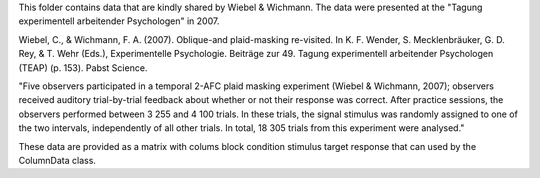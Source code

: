 This folder contains data that are kindly shared by Wiebel & Wichmann. The data were presented at the "Tagung experimentell arbeitender Psychologen" in 2007.

Wiebel, C., & Wichmann, F. A. (2007). Oblique-and plaid-masking re-visited. In
K. F. Wender, S. Mecklenbräuker, G. D. Rey, & T. Wehr (Eds.), Experimentelle
Psychologie. Beiträge zur 49. Tagung experimentell arbeitender Psychologen
(TEAP) (p. 153). Pabst Science.

"Five observers participated in a temporal 2-AFC plaid masking experiment
(Wiebel & Wichmann, 2007); observers received auditory trial-by-trial feedback
about whether or not their response was correct.  After practice sessions, the
observers performed between 3 255 and 4 100 trials. In these trials, the
signal stimulus was randomly assigned to one of the two intervals,
independently of all other trials. In total, 18 305 trials from this
experiment were analysed."

These data are provided as a matrix with colums
block condition stimulus target response
that can used by the ColumnData class.
